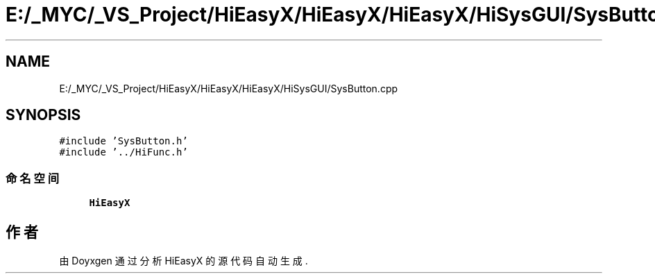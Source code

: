 .TH "E:/_MYC/_VS_Project/HiEasyX/HiEasyX/HiEasyX/HiSysGUI/SysButton.cpp" 3 "2023年 一月 13日 星期五" "Version Ver 0.3.0" "HiEasyX" \" -*- nroff -*-
.ad l
.nh
.SH NAME
E:/_MYC/_VS_Project/HiEasyX/HiEasyX/HiEasyX/HiSysGUI/SysButton.cpp
.SH SYNOPSIS
.br
.PP
\fC#include 'SysButton\&.h'\fP
.br
\fC#include '\&.\&./HiFunc\&.h'\fP
.br

.SS "命名空间"

.in +1c
.ti -1c
.RI " \fBHiEasyX\fP"
.br
.in -1c
.SH "作者"
.PP 
由 Doyxgen 通过分析 HiEasyX 的 源代码自动生成\&.
